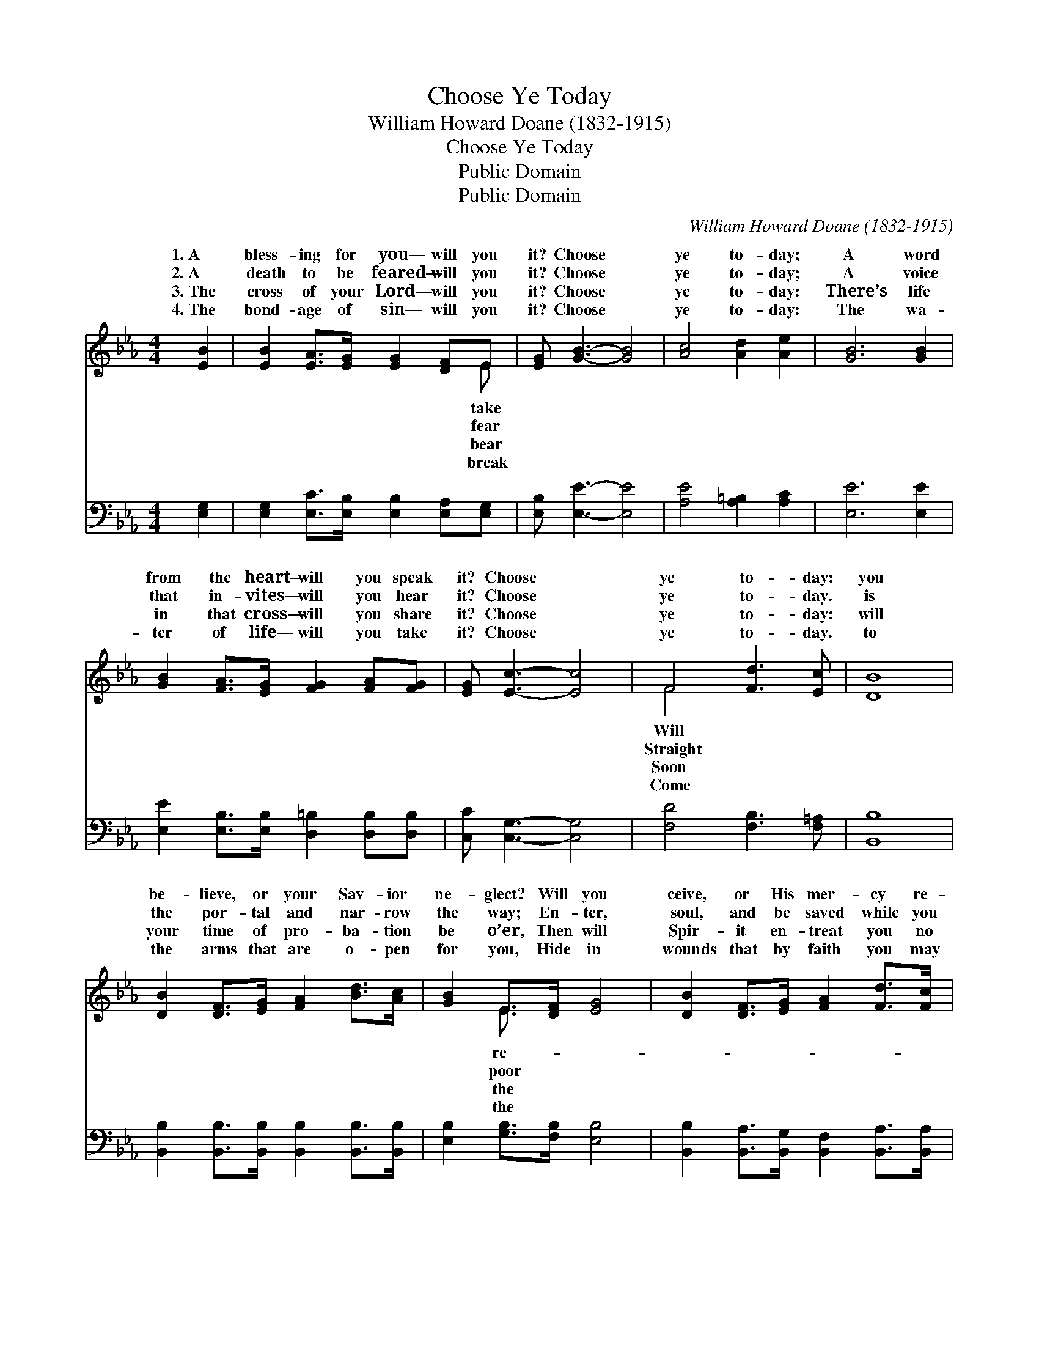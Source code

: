 X:1
T:Choose Ye Today
T:William Howard Doane (1832-1915)
T:Choose Ye Today
T:Public Domain
T:Public Domain
C:William Howard Doane (1832-1915)
Z:Public Domain
%%score ( 1 2 ) 3
L:1/8
M:4/4
K:Eb
V:1 treble 
V:2 treble 
V:3 bass 
V:1
 [EB]2 | [EB]2 [EA]>[EG] [EG]2 [DF]E | [EG] [GB]3- [GB]4 | [Ac]4 [Ad]2 [Ae]2 | [GB]6 [GB]2 | %5
w: 1.~A|bless- ing for you— will you|it? Choose *|ye to- day;|A word|
w: 2.~A|death to be feared— will you|it? Choose *|ye to- day;|A voice|
w: 3.~The|cross of your Lord— will you|it? Choose *|ye to- day:|There’s life|
w: 4.~The|bond- age of sin— will you|it? Choose *|ye to- day:|The wa-|
 [GB]2 [FA]>[EG] [FG]2 [FA][FG] | [EG] [Ec]3- [Ec]4 | F4 [Fd]3 [Ec] | [DB]8 | %9
w: from the heart— will you speak|it? Choose *|ye to- day:|you|
w: that in- vites— will you hear|it? Choose *|ye to- day.|is|
w: in that cross— will you share|it? Choose *|ye to- day:|will|
w: ter of life— will you take|it? Choose *|ye to- day.|to|
 [DB]2 [DF]>[EG] [FA]2 [Bd]>[Ac] | [GB]2 E>[DF] [EG]4 | [DB]2 [DF]>[EG] [FA]2 [Fd]>[Fc] | %12
w: be- lieve, or your Sav- ior|ne- glect? Will you|ceive, or His mer- cy re-|
w: the por- tal and nar- row|the way; En- ter,|soul, and be saved while you|
w: your time of pro- ba- tion|be o’er, Then will|Spir- it en- treat you no|
w: the arms that are o- pen|for you, Hide in|wounds that by faith you may|
 [^Fc]2 [GB]>[F=A] [GB]4 | [EG]2 [EG][EG] [FG] [FA]2 [FG] | [EG]2 [Fc][Gd] [Ge]4 | %15
w: ject? Pause, ere you|an- swer, oh, pause and re-|flect— Choose ye to-|
w: may; Think what may|hang on a mo- ment’s de-|lay— Choose ye to-|
w: more, Je- sus no|long- er will stand at the|door— Choose ye to-|
w: view; Death ere the|mor- row your steps may pur-|sue— Choose ye to-|
 [EB]4 [DB]3 [DB] | [EB]6 |] %17
w: day. * *||
w: day. * *||
w: day. * *||
w: day. * *||
V:2
 x2 | x7 E | x8 | x8 | x8 | x8 | x8 | F4 x4 | x8 | x8 | x2 E3/2 x9/2 | x8 | x8 | x8 | x8 | x8 | %16
w: |take||||||Will|||re-||||||
w: |fear||||||Straight|||poor||||||
w: |bear||||||Soon|||the||||||
w: |break||||||Come|||the||||||
 x6 |] %17
w: |
w: |
w: |
w: |
V:3
 [E,G,]2 | [E,G,]2 [E,C]>[E,B,] [E,B,]2 [E,A,][E,G,] | [E,B,] [E,E]3- [E,E]4 | %3
 [A,E]4 [A,=B,]2 [A,C]2 | [E,E]6 [E,E]2 | [E,E]2 [E,B,]>[E,B,] [D,=B,]2 [D,B,][D,B,] | %6
 [C,C] [C,G,]3- [C,G,]4 | [F,D]4 [F,B,]3 [F,=A,] | [B,,B,]8 | %9
 [B,,B,]2 [B,,B,]>[B,,B,] [B,,B,]2 [B,,B,]>[B,,B,] | [E,B,]2 [G,B,]>[F,B,] [E,B,]4 | %11
 [B,,B,]2 [B,,A,]>[B,,G,] [B,,F,]2 [B,,A,]>[B,,A,] | [E,=A,]2 [E,B,]>[E,C] [E,B,]4 | %13
 [E,B,]2 [E,B,][E,B,] [D,=B,] [D,B,]2 [D,B,] | [C,C]2 [E,C][G,=B,] [C,C]4 | %15
 [B,,G,]4 [B,,A,]3 [B,,A,] | [E,G,]6 |] %17

